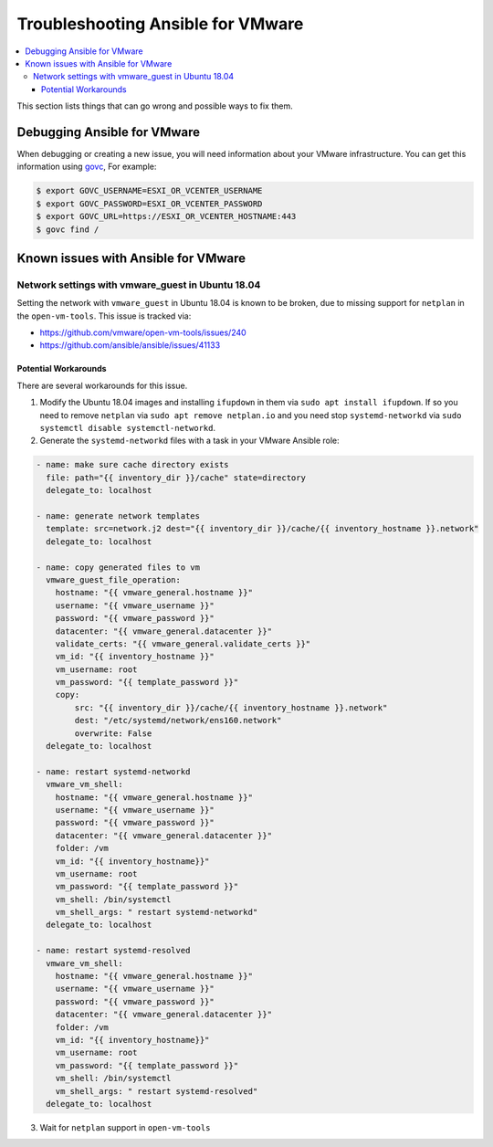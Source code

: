 .. _vmware_troubleshooting:

**********************************
Troubleshooting Ansible for VMware
**********************************

.. contents::
   :local:

This section lists things that can go wrong and possible ways to fix them.

Debugging Ansible for VMware
============================

When debugging or creating a new issue, you will need information about your VMware infrastructure. You can get this information using
`govc <https://github.com/vmware/govmomi/tree/master/govc>`_, For example:


.. code-block:: bash

    $ export GOVC_USERNAME=ESXI_OR_VCENTER_USERNAME
    $ export GOVC_PASSWORD=ESXI_OR_VCENTER_PASSWORD
    $ export GOVC_URL=https://ESXI_OR_VCENTER_HOSTNAME:443
    $ govc find /

Known issues with Ansible for VMware
====================================


Network settings with vmware_guest in Ubuntu 18.04
--------------------------------------------------

Setting the network with ``vmware_guest`` in Ubuntu 18.04 is known to be broken, due to missing support for ``netplan`` in the ``open-vm-tools``.
This issue is tracked via:

* https://github.com/vmware/open-vm-tools/issues/240
* https://github.com/ansible/ansible/issues/41133

Potential Workarounds
^^^^^^^^^^^^^^^^^^^^^

There are several workarounds for this issue.

1) Modify the Ubuntu 18.04 images and installing ``ifupdown`` in them via ``sudo apt install ifupdown``.
   If so you need to remove ``netplan`` via ``sudo apt remove netplan.io`` and you need stop ``systemd-networkd`` via ``sudo systemctl disable systemctl-networkd``.

2) Generate the ``systemd-networkd`` files with a task in your VMware Ansible role:

.. code-block:: yaml

   - name: make sure cache directory exists
     file: path="{{ inventory_dir }}/cache" state=directory
     delegate_to: localhost

   - name: generate network templates
     template: src=network.j2 dest="{{ inventory_dir }}/cache/{{ inventory_hostname }}.network"
     delegate_to: localhost

   - name: copy generated files to vm
     vmware_guest_file_operation:
       hostname: "{{ vmware_general.hostname }}"
       username: "{{ vmware_username }}"
       password: "{{ vmware_password }}"
       datacenter: "{{ vmware_general.datacenter }}"
       validate_certs: "{{ vmware_general.validate_certs }}"
       vm_id: "{{ inventory_hostname }}"
       vm_username: root
       vm_password: "{{ template_password }}"
       copy:
           src: "{{ inventory_dir }}/cache/{{ inventory_hostname }}.network"
           dest: "/etc/systemd/network/ens160.network"
           overwrite: False
     delegate_to: localhost

   - name: restart systemd-networkd
     vmware_vm_shell:
       hostname: "{{ vmware_general.hostname }}"
       username: "{{ vmware_username }}"
       password: "{{ vmware_password }}"
       datacenter: "{{ vmware_general.datacenter }}"
       folder: /vm
       vm_id: "{{ inventory_hostname}}"
       vm_username: root
       vm_password: "{{ template_password }}"
       vm_shell: /bin/systemctl
       vm_shell_args: " restart systemd-networkd"
     delegate_to: localhost

   - name: restart systemd-resolved
     vmware_vm_shell:
       hostname: "{{ vmware_general.hostname }}"
       username: "{{ vmware_username }}"
       password: "{{ vmware_password }}"
       datacenter: "{{ vmware_general.datacenter }}"
       folder: /vm
       vm_id: "{{ inventory_hostname}}"
       vm_username: root
       vm_password: "{{ template_password }}"
       vm_shell: /bin/systemctl
       vm_shell_args: " restart systemd-resolved"
     delegate_to: localhost

3) Wait for ``netplan`` support in ``open-vm-tools``
